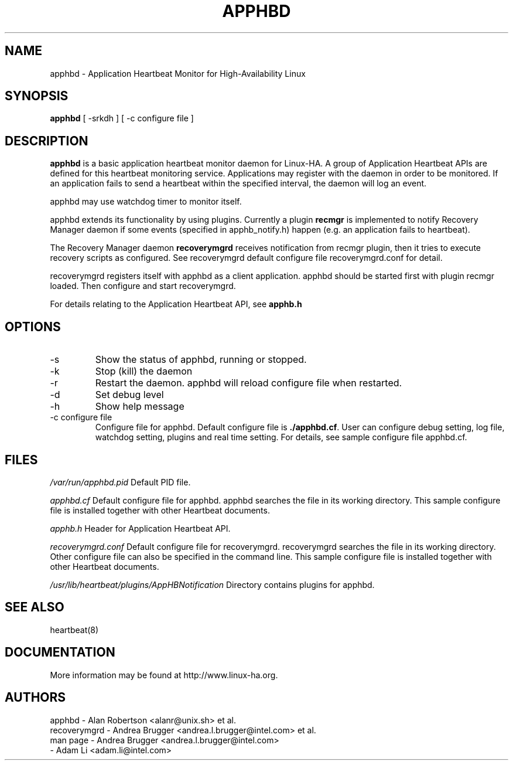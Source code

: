 .TH APPHBD 8 "12th May 2004"
.SH NAME
apphbd \- Application Heartbeat Monitor for High-Availability Linux
.SH SYNOPSIS
.B apphbd
.nh
.RI "[ -srkdh ] [ -c configure file ]"
.SH DESCRIPTION
\fBapphbd\fP is a basic application heartbeat monitor daemon for 
Linux-HA. A group of Application Heartbeat APIs are defined for 
this heartbeat monitoring service. Applications may register
with the daemon in order to be monitored. If an application fails 
to send a heartbeat within the specified interval, the daemon will 
log an event.
.PP
apphbd may use watchdog timer to monitor itself.
.PP
apphbd extends its functionality by using plugins. Currently a plugin
\fBrecmgr\fP is implemented to notify Recovery Manager daemon if some events
(specified in apphb_notify.h) happen (e.g. an application fails to heartbeat).  
.PP
The Recovery Manager daemon \fBrecoverymgrd\fP receives notification from recmgr
plugin, then it tries to execute recovery scripts as configured. See
recoverymgrd default configure file recoverymgrd.conf for detail.
.PP
recoverymgrd registers itself with apphbd as a client application. apphbd should
be started first with plugin recmgr loaded. Then configure and start recoverymgrd.
.PP
For details relating to the Application Heartbeat API, see
.BR apphb.h
\.
.PP
.SH OPTIONS
.IP -s  
Show the status of apphbd, running or stopped. 
.IP -k
Stop (kill) the daemon
.IP -r 
Restart the daemon. apphbd will reload configure file when restarted.
.IP -d
Set debug level
.IP -h
Show help message
.IP "-c configure file"
Configure file for apphbd. Default configure file is \fB./apphbd.cf\fP.
User can configure debug setting, log file, watchdog setting, 
plugins and real time setting. For details, see sample configure file apphbd.cf.
.PP
.SH FILES
.I /var/run/apphbd.pid  
Default PID file.
.PP
.I apphbd.cf  
Default configure file for apphbd. apphbd searches the file in its working directory.
This sample configure file is installed together with other Heartbeat documents.
.PP
.I apphb.h
Header for Application Heartbeat API. 
.PP
.I recoverymgrd.conf
Default configure file for recoverymgrd. recoverymgrd searches the file in its 
working directory. Other configure file can also be specified in the command line.
This sample configure file is installed together with other Heartbeat documents.
.PP
.I /usr/lib/heartbeat/plugins/AppHBNotification
Directory contains plugins for apphbd.

.SH SEE ALSO
heartbeat(8)

.SH DOCUMENTATION
More information may be found at http://www.linux-ha.org.

.SH AUTHORS
.nf
apphbd - Alan Robertson <alanr@unix.sh> et al.
recoverymgrd - Andrea Brugger <andrea.l.brugger@intel.com> et al.
man page - Andrea Brugger <andrea.l.brugger@intel.com>
         - Adam Li <adam.li@intel.com>
.fi

